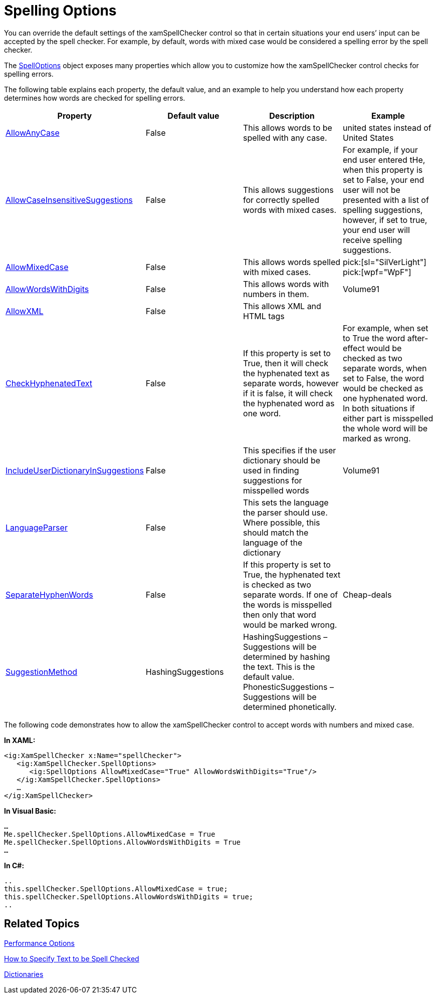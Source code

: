 ﻿////

|metadata|
{
    "name": "xamspellchecker-spelling-options",
    "controlName": ["xamSpellChecker"],
    "tags": ["How Do I"],
    "guid": "{48D7AC9E-7931-4524-8EE9-73AAF5601AD4}",  
    "buildFlags": [],
    "createdOn": "2016-05-25T18:21:59.158382Z"
}
|metadata|
////

= Spelling Options

You can override the default settings of the xamSpellChecker control so that in certain situations your end users’ input can be accepted by the spell checker. For example, by default, words with mixed case would be considered a spelling error by the spell checker.

The link:{ApiPlatform}controls.interactions.xamspellchecker.v{ProductVersion}~infragistics.controls.interactions.spelloptions.html[SpellOptions] object exposes many properties which allow you to customize how the xamSpellChecker control checks for spelling errors.

The following table explains each property, the default value, and an example to help you understand how each property determines how words are checked for spelling errors.

[options="header", cols="a,a,a,a"]
|====
|Property|Default value|Description|Example

| link:{ApiPlatform}controls.interactions.xamspellchecker.v{ProductVersion}~infragistics.controls.interactions.spelloptions~allowanycase.html[AllowAnyCase]
|False
|This allows words to be spelled with any case.
|united states instead of United States

| link:{ApiPlatform}controls.interactions.xamspellchecker.v{ProductVersion}~infragistics.controls.interactions.spelloptions~allowcaseinsensitivesuggestions.html[AllowCaseInsensitiveSuggestions]
|False
|This allows suggestions for correctly spelled words with mixed cases.
|For example, if your end user entered tHe, when this property is set to False, your end user will not be presented with a list of spelling suggestions, however, if set to true, your end user will receive spelling suggestions.

| link:{ApiPlatform}controls.interactions.xamspellchecker.v{ProductVersion}~infragistics.controls.interactions.spelloptions~allowmixedcase.html[AllowMixedCase]
|False
|This allows words spelled with mixed cases.
| pick:[sl="SilVerLight"] pick:[wpf="WpF"] 

| link:{ApiPlatform}controls.interactions.xamspellchecker.v{ProductVersion}~infragistics.controls.interactions.spelloptions~allowwordswithdigits.html[AllowWordsWithDigits]
|False
|This allows words with numbers in them.
|Volume91

| link:{ApiPlatform}controls.interactions.xamspellchecker.v{ProductVersion}~infragistics.controls.interactions.spelloptions~allowxml.html[AllowXML]
|False
|This allows XML and HTML tags
|

| link:{ApiPlatform}controls.interactions.xamspellchecker.v{ProductVersion}~infragistics.controls.interactions.spelloptions~checkhyphenatedtext.html[CheckHyphenatedText]
|False
|If this property is set to True, then it will check the hyphenated text as separate words, however if it is false, it will check the hyphenated word as one word.
|For example, when set to True the word after-effect would be checked as two separate words, when set to False, the word would be checked as one hyphenated word. In both situations if either part is misspelled the whole word will be marked as wrong.

| link:{ApiPlatform}controls.interactions.xamspellchecker.v{ProductVersion}~infragistics.controls.interactions.spelloptions~includeuserdictionaryinsuggestions.html[IncludeUserDictionaryInSuggestions]
|False
|This specifies if the user dictionary should be used in finding suggestions for misspelled words
|Volume91

| link:{ApiPlatform}controls.interactions.xamspellchecker.v{ProductVersion}~infragistics.controls.interactions.spelloptions~languageparser.html[LanguageParser]
|False
|This sets the language the parser should use. Where possible, this should match the language of the dictionary
|

| link:{ApiPlatform}controls.interactions.xamspellchecker.v{ProductVersion}~infragistics.controls.interactions.spelloptions~separatehyphenwords.html[SeparateHyphenWords]
|False
|If this property is set to True, the hyphenated text is checked as two separate words. If one of the words is misspelled then only that word would be marked wrong.
|Cheap-deals

| link:{ApiPlatform}controls.interactions.xamspellchecker.v{ProductVersion}~infragistics.controls.interactions.spelloptions~suggestionsmethod.html[SuggestionMethod]
|HashingSuggestions
|HashingSuggestions – Suggestions will be determined by hashing the text. This is the default value. PhonesticSuggestions – Suggestions will be determined phonetically.
|

|====

The following code demonstrates how to allow the xamSpellChecker control to accept words with numbers and mixed case.

*In XAML:*

----
<ig:XamSpellChecker x:Name="spellChecker">
   <ig:XamSpellChecker.SpellOptions>
      <ig:SpellOptions AllowMixedCase="True" AllowWordsWithDigits="True"/>
   </ig:XamSpellChecker.SpellOptions>
   …
</ig:XamSpellChecker>
----

*In Visual Basic:*

----
…
Me.spellChecker.SpellOptions.AllowMixedCase = True
Me.spellChecker.SpellOptions.AllowWordsWithDigits = True
…
----

*In C#:*

----
..
this.spellChecker.SpellOptions.AllowMixedCase = true;
this.spellChecker.SpellOptions.AllowWordsWithDigits = true;
..
----

== Related Topics

link:xamspellchecker-performance-options.html[Performance Options]

link:xamspellchecker-how-to-specify-text-to-be-spell-checked.html[How to Specify Text to be Spell Checked]

link:xamspellchecker-dictionaries.html[Dictionaries]